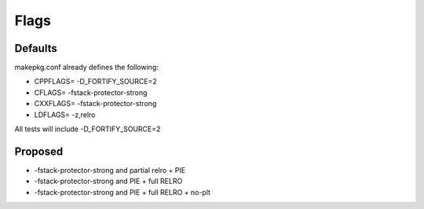 Flags
=====

Defaults
--------
makepkg.conf already defines the following:

- CPPFLAGS= -D_FORTIFY_SOURCE=2
- CFLAGS= -fstack-protector-strong
- CXXFLAGS= -fstack-protector-strong
- LDFLAGS= -z,relro

All tests will include -D_FORTIFY_SOURCE=2

Proposed
--------
- -fstack-protector-strong and partial relro + PIE
- -fstack-protector-strong and PIE + full RELRO
- -fstack-protector-strong and PIE + full RELRO + no-plt
